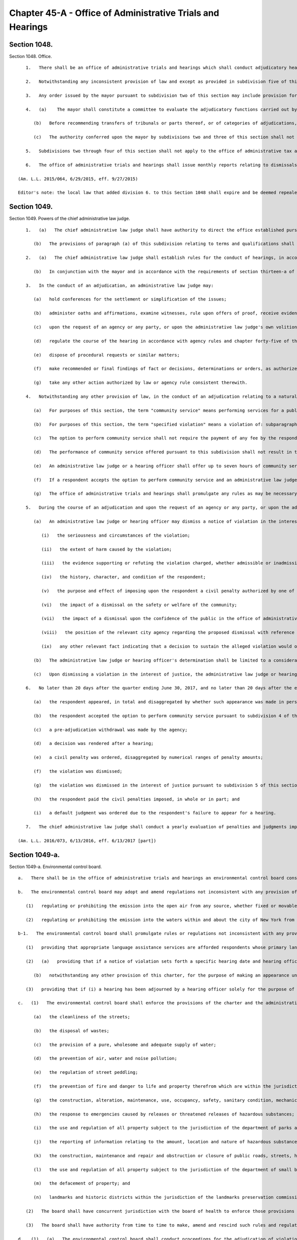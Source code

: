 Chapter 45-A - Office of Administrative Trials and Hearings
=================
Section 1048.
----------

Section 1048. Office. ::


	   1.   There shall be an office of administrative trials and hearings which shall conduct adjudicatory hearings for all agencies of the city unless otherwise provided for by executive order, rule, law or pursuant to collective bargaining agreements. The office shall be directed by the chief administrative law judge, who shall be an attorney admitted to practice for at least five years in the state of New York. The chief administrative law judge shall be appointed by the mayor.
	
	   2.   Notwithstanding any inconsistent provision of law and except as provided in subdivision five of this section, the mayor shall be authorized to designate by executive order the office of administrative trials and hearings as the tribunal for the impartial administration and conduct of adjudicatory hearings for violations of this charter, the administrative code of the city of New York, rules promulgated pursuant to this charter or such code and any other laws, rules, regulations or other policies enforced or implemented by the agencies of the city through the conduct of adjudications. Pursuant to any such order, the mayor may transfer entire tribunals or parts thereof, or categories of adjudications to such office, which may perform such responsibilities, including responsibilities delegated elsewhere by this charter or other law, as the mayor shall direct in such order. In furtherance of any such order, agencies shall be authorized to establish their tribunals, or parts thereof, within such office. No existing right or remedy of any character shall be lost, impaired or affected by reason of a transfer of a tribunal or part thereof or category of adjudications pursuant to this subdivision except as may be necessary to implement such transfer.
	
	   3.   Any order issued by the mayor pursuant to subdivision two of this section may include provision for matters pending at the time that any transfer pursuant to such subdivision shall take effect and may in appropriate instances deem agency rules in effect on the date of any transfer to be rules of the office of administrative trials and hearings. Any such order may in addition address circumstances in which agencies shall continue to make final findings of fact and/or decisions, determinations or orders.
	
	   4.   (a)    The mayor shall constitute a committee to evaluate the adjudicatory functions carried out by city agencies and to make recommendations with respect to the transfers authorized by subdivision two of this section. Such committee shall be chaired by the deputy mayor for legal affairs or another designee of the mayor. It shall have representatives from the office of administrative trials and hearings, the law department, the department of citywide administrative services and any other agency the mayor deems necessary to implement the transfers described in this section. The work of such committee shall be deemed complete upon submission to the mayor of a final report identifying the tribunals or parts thereof, or categories of adjudications, that have been consolidated or that should be considered for future consolidation, provided that the mayor may reconstitute the committee at any time to perform the functions described in this section.
	
	      (b)   Before recommending transfers of tribunals or parts thereof, or of categories of adjudications, the committee shall solicit comments from the public, including, to the extent practicable, any segments of the public particularly affected by such transfers. In furtherance of such solicitation, the committee or a person or agency designated by the committee shall hold a public hearing, on notice of at least twenty days published in the City Record. Such notice shall specify the transfers that are under consideration by the committee for recommendation to the mayor.
	
	      (c)   The authority conferred upon the mayor by subdivisions two and three of this section shall not be limited by or contingent upon the requirements of this subdivision.
	
	   5.   Subdivisions two through four of this section shall not apply to the office of administrative tax appeals, including the tax commission and the tax appeals tribunal, or the board of standards and appeals.
	
	   6.   The office of administrative trials and hearings shall issue monthly reports relating to dismissals of civil penalty violations in tribunals within the jurisdiction of such office in the previous month. Such reports shall catalogue dismissals for each agency and shall include the reason for each dismissal. Such reports shall be sent to the speaker of the council, the public advocate, the mayor, and to each agency included in the reports.
	
	(Am. L.L. 2015/064, 6/29/2015, eff. 9/27/2015)
	
	Editor's note: the local law that added division 6. to this Section 1048 shall expire and be deemed repealed on 12/31/2018; see L.L. 2015/064 § 3.




Section 1049.
----------

Section 1049. Powers of the chief administrative law judge. ::


	   1.   (a)   The chief administrative law judge shall have authority to direct the office established pursuant to section one thousand forty-eight with respect to its management and structure and to appoint a staff of administrative law judges. Each administrative law judge shall be an attorney admitted to practice in the state of New York for at least five years. Each administrative law judge shall be appointed for a term of five years removable only for cause after notice and opportunity for a hearing on a record.
	
	      (b)   The provisions of paragraph (a) of this subdivision relating to terms and qualifications shall not be mandatory with respect to any administrative law judge or hearing officer transferred from another agency pursuant to subdivision two of section one thousand forty-eight of this chapter or assigned to any particular tribunal or part thereof, or category of adjudications, transferred pursuant to such subdivision that may be specified by the chief administrative law judge. The chief administrative law judge may prescribe alternative qualifications and terms and conditions of employment for any administrative law judges or hearing officers who are not subject to paragraph (a) of this subdivision.
	
	   2.   (a)   The chief administrative law judge shall establish rules for the conduct of hearings, in accordance with the requirements of chapter forty-five of the charter.
	
	      (b)   In conjunction with the mayor and in accordance with the requirements of section thirteen-a of the charter, the chief administrative law judge shall promulgate and may from time to time amend rules establishing a code or codes of professional conduct governing the activities of all administrative law judges and hearing officers in city tribunals.
	
	   3.   In the conduct of an adjudication, an administrative law judge may:
	
	      (a)   hold conferences for the settlement or simplification of the issues;
	
	      (b)   administer oaths and affirmations, examine witnesses, rule upon offers of proof, receive evidence, and oversee and regulate discovery procedures;
	
	      (c)   upon the request of an agency or any party, or upon the administrative law judge's own volition, subpoena the attendance of witnesses and the production of books, records, or other information;
	
	      (d)   regulate the course of the hearing in accordance with agency rules and chapter forty-five of the charter, provided that if agency rules are silent as to a particular matter, the rules of the office of administrative trials and hearings shall apply;
	
	      (e)   dispose of procedural requests or similar matters;
	
	      (f)   make recommended or final findings of fact or decisions, determinations or orders, as authorized by law;
	
	      (g)   take any other action authorized by law or agency rule consistent therewith.
	
	   4.   Notwithstanding any other provision of law, in the conduct of an adjudication relating to a natural person accused of committing a specified violation, as defined in paragraph (b) of this subdivision, an administrative law judge or a hearing officer shall offer the respondent the option to perform community service in lieu of a monetary civil penalty.
	
	      (a)   For purposes of this section, the term "community service" means performing services for a public or not-for-profit corporation, association, institution, or agency in lieu of payment of a monetary civil penalty. Such services may include, but are not limited to, attendance at programs, either in person or web-based, designed to benefit, improve, or educate either the community or the respondent.
	
	      (b)   For purposes of this section, the term "specified violation" means a violation of: subparagraph (i) of paragraph 9 of subdivision a of section 533; section 10-125 of the administrative code; subdivision 1 of section 16-118 of the administrative code; subdivision 6 of section 16-118 of the administrative code, with respect to the act of public urination; section 18-146 of the administrative code, excluding paragraphs 2, 3, 21, 23, and 24 of subdivision c; or subdivision (a) of section 24-218 of the administrative code. Specified violations shall not include violations arising during the course of conducting any commercial activity or violations arising from any activity carried out for a commercial purpose, except that a violation of paragraph 15 of section 18-146 of the administrative code is a specified violation, regardless of whether such violation arose during the course of conducting a commercial activity or from an activity carried out for a commercial purpose.
	
	      (c)   The option to perform community service shall not require the payment of any fee by the respondent.
	
	      (d)   The performance of community service offered pursuant to this subdivision shall not result in the displacement of employed workers or in the impairment of existing contracts for services, nor shall the performance of any such services be required or permitted in any establishment involved in any labor strike or lockout.
	
	      (e)   An administrative law judge or a hearing officer shall offer up to seven hours of community service in lieu of payment of a civil penalty in an amount up to 300 dollars. Fractional and multiple hours of service shall be offered for civil penalties that are less than, and greater than, 300 dollars, respectively.
	
	      (f)   If a respondent accepts the option to perform community service and an administrative law judge or hearing officer finds that the respondent has failed to perform such services within the time prescribed, an administrative law judge or hearing officer shall issue an order reinstating the applicable civil penalty and, if otherwise authorized by law, such order shall constitute a judgment which may be entered and enforced without court proceedings in the same manner as the enforcement of money judgments entered in civil actions.
	
	      (g)   The office of administrative trials and hearings shall promulgate any rules as may be necessary for the purposes of carrying out the provisions of this subdivision, which shall include, but not be limited to, rules specifying the correspondence between the amount of service that shall be offered and the amount of civil penalties imposed.
	
	   5.   During the course of an adjudication and upon the request of an agency or any party, or upon the administrative law judge's or hearing officer's own initiative, an administrative law judge or hearing officer may dismiss a notice of violation for a specified violation, as defined by paragraph (b) of subdivision 4 of this section, when dismissal is appropriate in the interest of justice, within the meaning of this subdivision.
	
	      (a)   An administrative law judge or hearing officer may dismiss a notice of violation in the interest of justice when, even though there may be no basis for dismissal as a matter of law, such dismissal is appropriate as a matter of discretion due to the existence of one or more compelling factors, considerations, or circumstances clearly demonstrating that finding the respondent in violation of the provision at issue would constitute or result in injustice. In determining whether such compelling factor, consideration, or circumstance exists, the administrative law judge or hearing officer must, to the extent applicable, examine and consider, individually and collectively, the following:
	
	         (i)   the seriousness and circumstances of the violation;
	
	         (ii)   the extent of harm caused by the violation;
	
	         (iii)   the evidence supporting or refuting the violation charged, whether admissible or inadmissible at a hearing;
	
	         (iv)   the history, character, and condition of the respondent;
	
	         (v)   the purpose and effect of imposing upon the respondent a civil penalty authorized by one of the provisions listed in this section;
	
	         (vi)   the impact of a dismissal on the safety or welfare of the community;
	
	         (vii)   the impact of a dismissal upon the confidence of the public in the office of administrative trials and hearings and in the implementation of laws by the city of New York;
	
	         (viii)   the position of the relevant city agency regarding the proposed dismissal with reference to the specific circumstances of the respondent and the violation charged; and
	
	         (ix)   any other relevant fact indicating that a decision to sustain the alleged violation would or would not serve a useful purpose.
	
	      (b)   The administrative law judge or hearing officer's determination shall be limited to a consideration of the factors described in paragraph (a), and shall not include a consideration of the administrative law judge or hearing officer's judgment as to whether, as a matter of policy, certain conduct should be prohibited.
	
	      (c)   Upon dismissing a violation in the interest of justice, the administrative law judge or hearing officer must set forth the reasons therefor upon the record.
	
	   6.   No later than 20 days after the quarter ending June 30, 2017, and no later than 20 days after the end of each quarter thereafter, the chief administrative law judge shall submit to the council and the mayor, and post to the office of administrative trial and hearing's website a report regarding adjudications for specified violations, as defined by paragraph (b) of subdivision 4 of this section, during the prior quarter. Such report shall contain the number and percentage of such adjudications, in total and disaggregated by violation, in which:
	
	      (a)   the respondent appeared, in total and disaggregated by whether such appearance was made in person or by another method;
	
	      (b)   the respondent accepted the option to perform community service pursuant to subdivision 4 of this section, in total and disaggregated by whether such service was performed;
	
	      (c)   a pre-adjudication withdrawal was made by the agency;
	
	      (d)   a decision was rendered after a hearing;
	
	      (e)   a civil penalty was ordered, disaggregated by numerical ranges of penalty amounts;
	
	      (f)   the violation was dismissed;
	
	      (g)   the violation was dismissed in the interest of justice pursuant to subdivision 5 of this section;
	
	      (h)   the respondent paid the civil penalties imposed, in whole or in part; and
	
	      (i)   a default judgment was ordered due to the respondent's failure to appear for a hearing.
	
	   7.   The chief administrative law judge shall conduct a yearly evaluation of penalties and judgments imposed for specified violations, as defined by paragraph (b) of subdivision 4 of this section. Such evaluation shall examine the amount of penalties and judgments accrued by natural persons for such specified violations both in total and during the previous year. A summary of this evaluation shall be provided to the council and the mayor within 45 days of the end of each year. Such summary shall include, but not be limited to, the number of natural persons who have accrued civil penalties and judgments in amounts higher than 500 dollars, 750 dollars, 1000 dollars, and 2000 dollars, both in total and during the previous year, for specified violations. Such summary shall additionally include the chief administrative law judge’s recommendation as to whether, based upon the chief administrative law judge’s evaluation, a limit should be enacted by local law on the civil penalties and judgments that may be imposed for specified violations upon a natural person within a particular period of time. This recommendation shall take into account whether the amount of civil penalties or community service imposed for the specified violations on certain natural persons is disproportionate to the harm caused by such specified violations and shall additionally include the chief administrative law judge’s recommendations for which specified violations, if any, should be subject to a limit and the dollar amount of such limit, if any.
	
	(Am. L.L. 2016/073, 6/13/2016, eff. 6/13/2017 [part])




Section 1049-a.
----------

Section 1049-a. Environmental control board. ::


	   a.   There shall be in the office of administrative trials and hearings an environmental control board consisting of the commissioner of environmental protection, the commissioner of sanitation, the commissioner of buildings, the commissioner of health and mental hygiene, the police commissioner, the fire commissioner and the chief administrative law judge of the office of administrative trials and hearings, who shall be chair, all of whom shall serve on the board without compensation and all of whom shall have the power to exercise or delegate any of their functions, powers and duties as members of the board, and six persons to be appointed by the mayor, with the advice and consent of the city council, who are not otherwise employed by the city, one to be possessed of a broad general background and experience in the field of air pollution control, one with such background and experience in the field of water pollution control, one with such background and experience in the field of noise pollution control, one with such background and experience in the real estate field, one with such background and experience in the business community, and one member of the public, and who shall serve for four-year terms. Such members shall be compensated at a rate that may be specified by the chair and approved by the mayor. Within the board's appropriation, the chair may appoint an executive director, subject to the approval of the board, and such hearing officers, including non-salaried hearing officers, and other employees as the chair may from time to time find necessary for the proper performance of the board's duties. The board shall be convened by the chairperson or in his or her absence a deputy commissioner of the office of administrative trials and hearings or at the request of any three members thereof. Five members of the board, at least two of whom shall not be city officials, shall constitute a quorum.
	
	   b.   The environmental control board may adopt and amend regulations not inconsistent with any provision of law:
	
	      (1)   regulating or prohibiting the emission into the open air from any source, whether fixed or movable, and whether on land or waters of any harmful or objectionable substances including, but not limited to, smoke, soot, dust, fumes, flyash, gas vapors and odors, and the installation, construction or alteration of equipment giving forth such emissions into the open air insofar as such emissions are effected thereby; and
	
	      (2)   regulating or prohibiting the emission into the waters within and about the city of New York from any source whether fixed or movable and whether on land or water of any harmful or objectionable substances, contaminants and pollutants.
	
	   b-1.   The environmental control board shall promulgate rules or regulations not inconsistent with any provision of law:
	
	      (1)   providing that appropriate language assistance services are afforded respondents whose primary languages are not English to assist such respondents in communicating meaningfully with hearing officers;    
	
	      (2)   (a)   providing that if a notice of violation sets forth a specific hearing date and hearing office and the respondent timely appears on such date at such office pursuant to that notice of violation, then the hearing officer may exercise his or her discretion to adjourn the hearing only: (i) if a representative of the petitioning agency appears at the hearing; (ii) if, due to extraordinary circumstances, a representative of the petitioning agency is not present at the hearing; or (iii) if the respondent consents to the adjournment;
	
	         (b)   notwithstanding any other provision of this charter, for the purpose of making an appearance under this paragraph, any city agency that issues notices of violations returnable to the environmental control board may delegate authority to appear on its behalf to any representative authorized to appear on behalf of any other city agency that issues notices of violation returnable to the environmental control board; and
	
	      (3)   providing that if (i) a hearing has been adjourned by a hearing officer solely for the purpose of obtaining the presence and testimony of the officer of the petitioning agency who issued the subject notice of violation, (ii) the respondent timely appears on the adjourned hearing date, and (iii) such officer of such agency fails to timely appear on the adjourned hearing date, then the hearing shall not be further adjourned solely to obtain the presence and testimony of such officer of such agency, unless the respondent consents to the adjournment or the hearing officer determines that extraordinary circumstances warrant the adjournment.
	
	   c.   (1)   The environmental control board shall enforce the provisions of the charter and the administrative code, and any rules and regulations made thereunder, which relate to:
	
	         (a)   the cleanliness of the streets;
	
	         (b)   the disposal of wastes;
	
	         (c)   the provision of a pure, wholesome and adequate supply of water;
	
	         (d)   the prevention of air, water and noise pollution;
	
	         (e)   the regulation of street peddling;
	
	         (f)   the prevention of fire and danger to life and property therefrom which are within the jurisdiction of the fire department and which the fire commissioner shall designate by rule or regulation;
	
	         (g)   the construction, alteration, maintenance, use, occupancy, safety, sanitary condition, mechanical equipment and inspection of buildings or structures and the regulation, inspection and testing of wiring and appliances for electric light, heat and power in or on buildings or structures in the city which are within the jurisdiction of the department of buildings or the department of small business services and which the commissioner of buildings or the commissioner of small business services shall designate by rule or regulation;
	
	         (h)   the response to emergencies caused by releases or threatened releases of hazardous substances;
	
	         (i)   the use and regulation of all property subject to the jurisdiction of the department of parks and recreation;
	
	         (j)   the reporting of information relating to the amount, location and nature of hazardous substances, and the labeling of hazardous substances;
	
	         (k)   the construction, maintenance and repair and obstruction or closure of public roads, streets, highways, parkways, bridges and tunnels which are within the jurisdiction of the department of transportation and the department of information technology and telecommunications;
	
	         (l)   the use and regulation of all property subject to the jurisdiction of the department of small business services;
	
	         (m)   the defacement of property; and
	
	         (n)   landmarks and historic districts within the jurisdiction of the landmarks preservation commission.
	
	      (2)   The board shall have concurrent jurisdiction with the board of health to enforce those provisions of the health code and the rules and regulations relating thereto which the board of health shall designate.
	
	      (3)   The board shall have authority from time to time to make, amend and rescind such rules and regulations as may be necessary to carry out its duties under this subdivision.
	
	   d.   (1)   (a)   The environmental control board shall conduct proceedings for the adjudication of violations of the laws, rules and regulations enforced by it pursuant to the provisions of subdivision c of this section or of any other law providing for enforcement by the environmental control board in accordance with this paragraph (1) and with rules and regulations promulgated by the board, and shall have the power to render decisions and orders and to impose the civil penalties provided under law for such violations.
	
	         (b)   The form and wording of notices of violation shall be prescribed by the board. A notice of violation or copy thereof when filled in and served shall constitute notice of the violation charged, and, if sworn to or affirmed, shall be prima facie evidence of the facts contained therein. A notice of violation shall be deemed to include a civil summons or a summons for a civil violation.
	
	            (i)   Where a violation is alleged to have occurred in or on a building or lot, a notice of violation shall additionally include, to the extent practicable, the borough, block and lot number, building identification number or device identification number, as applicable, associated with any such building or lot. The board shall not dismiss such notice of violation on the ground that it fails to include such borough, block and lot number, building identification number or device identification number.
	
	            (ii)   An agency that issues a notice of violation that generically cites the "owner of" a business, organization or premises as the respondent shall make, within 30 days of issuing such a notice of violation, reasonable efforts to learn the respondent's name. If at any time such agency learns the respondent's name, such agency shall correct the notice of violation to reflect the respondent's name, mail the corrected notice of violation to the respondent and provide the corrected notice of violation to the board.
	
	            (iii)   Notwithstanding clause (ii) of this subparagraph, the board shall construe a notice of violation that generically cites the "owner of" a business, organization or premises as if such notice of violation included the name of the owner of such business, organization or premises and shall not dismiss such notice of violation on the ground that it fails to include the respondent's name. This subparagraph does not limit any right a respondent has to request a new hearing on the ground that the notice of violation was not properly served.
	
	            (iv)   A notice of violation shall include a written warning that states: "If the Environmental Control Board or the Office of Administrative Trials and Hearings orders you to pay a civil penalty, failure to pay that penalty in a timely manner could lead to the denial of an application for a license, permit or registration, or to the suspension, termination or revocation of a license, permit or registration issued to you by a city agency."
	
	         (c)   The notice of violation shall contain information advising the person charged of the manner and the time in which such person may either admit or deny the violation charged in the notice. Such notice of violation shall also contain a warning to advise the person charged that failure to plead in the manner and time stated in the notice may result in a default decision and order being entered against such person. The original or a copy of the notice of violation shall be filed and retained by the board and shall be deemed a record kept in the ordinary course of business.
	
	         (d)   (i)   Where a respondent has failed to plead within the time allowed by the rules of the board or has failed to appear on a designated hearing date or a subsequent date following an adjournment, such failure to plead or appear shall be deemed, for all purposes, to be an admission of liability and shall be grounds for rendering a default decision and order imposing a penalty in the maximum amount prescribed under law for the violation charged.
	
	            (ii)   Where a default decision is rendered on a notice of violation that generically cites the "owner of" a business, organization or premises as the respondent and such decision is referred to the department of finance for collection efforts, the commissioner of finance shall make, within 90 days of such referral, reasonable efforts to learn the respondent's name. If such commissioner learns the respondent's name, such commissioner shall mail a copy of the default decision to the respondent at such respondent's last known residence, business address or both.
	
	         (e)   Where a proceeding has been referred by the board to a hearing officer, upon the failure of any party to respond properly to a lawful discovery order or request made pursuant to rules of the board governing discovery, or upon any party's wrongful refusal to answer questions or produce documents, the hearing officer may take whatever action he or she deems appropriate including, but not limited to, preclusion of evidence or witnesses, or striking the pleadings or defenses of such party. It shall not be necessary for a party to have been subpoenaed to appear or produce documents at any properly ordered discovery proceeding for such sanctions to be applicable.
	
	         (f)   Where the rules of the board permit exceptions to be filed with the board from a recommended decision and order issued pursuant to this subdivision and such exceptions are filed pursuant to the rules of the board, if no final decision and order has been issued by the board to the parties after the expiration of one hundred eighty days from the filing of the exceptions, a respondent who filed such exceptions may seek, at any time after the expiration of the one hundred eighty days, judicial review pursuant to article seventy-eight of the New York civil practice law and rules, and if a respondent does so, the recommended decision and order issued pursuant to this subdivision shall be deemed the final decision and order of the board, provided that no respondent may rely upon this subparagraph to have a recommended decision and order deemed a final decision and order of the board unless: (i) at least forty-five days before the filing of any petition pursuant to article seventy-eight of the New York civil practice law and rules, such respondent shall have filed with the board written notice, pursuant to its rules, of the respondent's intention to file such petition; and (ii) such respondent has served such petition on the board pursuant to the New York civil practice law and rules. The board may issue a final decision and order at any time after the respondent has filed with the board written notice of his or her intention to file such petition, provided that the respondent has not filed such petition on a day prior to the board's issuance of its final decision.
	
	         (g)   Any final order of the board imposing a civil penalty, whether the adjudication was had by hearing or upon default or otherwise, shall constitute a judgment rendered by the board which may be entered in the civil court of the city of New York or any other place provided for the entry of civil judgments within the state, and may be enforced without court proceedings in the same manner as the enforcement of money judgments entered in civil actions; provided, however, that no such judgment shall be entered which exceeds the sum of twenty-five thousand dollars for each respondent.
	
	         (h)   Notwithstanding the foregoing provision, before a judgment based upon a default may be so entered the board must have notified the respondent by first class mail in such form as the board may direct: (i) of the default decision and order and the penalty imposed; (ii) that a judgment will be entered in the civil court of the city of New York or any other place provided for the entry of civil judgments within the state of New York; and (iii) that entry of such judgment may be avoided by requesting a stay of default for good cause shown and either requesting a hearing or entering a plea pursuant to the rules of the board within thirty days of the mailing of such notice.
	
	         (i)   A judgment entered pursuant to this paragraph shall remain in full force and effect for eight years.
	
	         (j)   The board shall develop and implement technology to enable electronic case management, including but not limited to: online adjudication and payments in appropriate cases; more efficient administration of case conferences, hearings and appeals; electronic case scheduling; and generation of data and other reports to enhance the efficiency and increase public accountability of board adjudication functions. Not later than December 1, 2008, the board shall report to the city council on its plans and progress in fulfilling the requirements of this subparagraph and shall include in its report a projected schedule for implementation.
	
	      (2)   (a)   The environmental control board shall not enter any final decision or order pursuant to the provisions of paragraph one of this subdivision unless the notice of violation shall have been served in the same manner as is prescribed for service of process by article three of the civil practice law and rules or article three of the business corporation law, except that:
	
	            (i)   service of a notice of violation of any provisions of the charter or administrative code the enforcement of which is the responsibility of the fire commissioner, the commissioner of buildings, the commissioner of environmental protection, the commissioner of transportation, the commissioner of small business services, the landmarks preservation commission or the commissioner of the department of information technology and telecommunications and over which the environmental control board has jurisdiction, may be made by delivering such notice to a person employed by the respondent on or in connection with the premises where the violation occurred, provided however, that the department of buildings and the fire department may not utilize the procedures set forth in this item to serve a notice of violation relating to commercial premises or residential premises with a legal occupancy of four or more dwelling units; and
	
	            (ii)   service of a notice of violation of any provision of the charter or administrative code, the enforcement of which is the responsibility of the commissioner of sanitation, the commissioner of buildings or the commissioner of the fire department and over which the environmental control board has jurisdiction, may be made by affixing such notice in a conspicuous place to the premises where the violation occurred; and
	
	            (iii)   service of a notice of violation of any provision of the administrative code relating to the prevention of noise pollution caused by an audible motor vehicle burglar alarm and over which the environmental control board has jurisdiction may be served upon the owner of a motor vehicle by affixing such notice to said vehicle in a conspicuous place; and
	
	            (iv)   service of a notice of violation of any of the provisions of section 10-119 or 10-120 of the administrative code of the city of New York and over which the environmental control board has jurisdiction, may be made by certified mail, return receipt requested, to the respondent's last known residence or business address, provided that delivery of such notice shall be restricted to the respondent. Service by certified mail shall be deemed complete upon mailing of the notice of violation unless the notice of violation is returned to the sender by the United States postal service for any reason other than refusal of delivery.
	
	         (b)   Such notice may only be affixed or delivered pursuant to items (i) and (ii) of subparagraph (a) of this paragraph where a reasonable attempt has been made to deliver such notice to a person in such premises upon whom service may be made as provided for by article three of the civil practice law and rules or article three of the business corporation law. When a copy of such notice has been affixed or delivered, pursuant to items (i) and (ii) of subparagraph (a) of this paragraph, a copy shall be mailed to the respondent at the address of such premises. In addition to the foregoing mailing, if the respondent is neither the owner nor the managing agent nor the occupying tenant of such premises, then a copy of the notice shall also be mailed to the respondent at such respondent's last known residence or business address, and, if the respondent is the owner or agent of the building with respect to which such notice was issued and the identity of and an address for such person is contained in any of the files specified in items (i), (ii) and (iii) of this subparagraph, a copy of the notice shall also be mailed:
	
	            (i)   to the person registered with the department of housing preservation and development as the owner or agent of the premises, at the address filed with such department in compliance with article two of subchapter four of chapter two of title twenty-seven of the administrative code; or
	
	            (ii)   to the person designated as owner or agent of the building or designated to receive real property tax or water bills for the building at the address for such person contained in one of the files compiled by the department of finance for the purpose of the assessment or collection of real property taxes and water charges or in the file compiled by the department of finance from real property transfer forms filed with the city register upon the sale or transfer of real property; or
	
	            (iii)   to the person described as owner or agent of the premises, at the address for such person contained in the files of the agency which issued such notice of violation compiled and maintained for the purpose of the enforcement of the provisions of the charter or administrative code or other law over which such agency has jurisdiction.
	
	         (c)   Proof of such service made pursuant to item (i) or (ii) of subparagraph (a) of this paragraph and subparagraph (b) of this paragraph shall be filed with the environmental control board within twenty days; service shall be complete ten days after such filing.
	
	      (3)   The environmental control board may apply to a court of competent jurisdiction for enforcement of any other decision or order issued by such board or of any subpoena issued by such board.
	
	




Section 1049-b.
----------

Section 1049-b. Effect of non-payment of civil penalties imposed by the environmental control board or a tribunal of the office of administrative trials and hearings. ::


	   a.   To the extent an agency issues licenses, permits or registrations, and such agency issues notices of violation returnable to the environmental control board or to a tribunal of the office of administrative trials and hearings, such agency may deny an application for any license, permit or registration, or an application for renewal of any license, permit or registration, and may suspend, terminate or revoke any license, permit or registration, based on the failure to timely pay civil penalties imposed by the environmental control board or a tribunal of the office of administrative trials and hearings by such applicant, licensee, permittee or registrant.
	
	   b.   Any agency that issues notices of violation returnable to the environmental control board or to a tribunal of the office of administrative trials and hearings shall promulgate rules to implement the authority granted by subdivision a of this section, except that any such agency that, as of the effective date of the local law that added this section, has adopted a rule or policy that substantially meets the requirements of this section shall not be required to promulgate such rules. Such rules shall include, but need not be limited to, factors to be considered in an agency's determination whether to deny, suspend, terminate or revoke, including:
	
	      1.   whether such applicant, licensee, permittee or registrant has other unpaid penalties, taxes or other debt owed to the city;
	
	      2.   the amount of the unpaid civil penalties imposed by the environmental control board or a tribunal of the office of administrative trials and hearings;
	
	      3.   where the violation underlying the unpaid penalties imposed by the environmental control board or a tribunal of the office of administrative trials and hearings was issued by such agency, whether such violation is one of a series of violations returnable to such board or tribunal and the nature of the underlying violation; and
	
	      4.   whether the unpaid civil penalties imposed by the environmental control board or a tribunal of the office of administrative trials and hearings were imposed pursuant to a finding of default that was subsequently vacated or whether the applicant, licensee, permittee or registrant has made a request to vacate such default and obtain a new hearing pursuant to the rules of such board or tribunal.
	
	   c.   An agency's decision whether to exercise the authority granted by this section shall consider the risk that a denial of an application for a license, permit or registration, or an application for renewal of any license, permit or registration or a suspension, termination or revocation of a license, permit or registration issued by such agency could create an incentive for applicants, licensees, permittees or registrants to engage in unlicensed, unpermitted or unregistered activity.
	
	   d.   Nothing in this section shall impair, diminish or otherwise affect any other authority granted to any agency by any general, special or local law or any rule promulgated pursuant thereto to deny an application for a license, permit or registration, or suspend, terminate or revoke a license, permit or registration.
	
	   e.   No later than September 1, 2017, and every year thereafter, an agency that exercises the authority granted by subdivision a of this section shall submit to the city council, and post on its website in a non-proprietary format that permits automated processing, a report based on data from the preceding fiscal year that includes:
	
	      1.   the total number of applications for licenses, permits or registrations received by such agency;
	
	      2.   the total number of applications for licenses, permits or registrations that were denied pursuant to subdivision a of this section;
	
	      3.   the total number of licenses, permits or registrations that were suspended, terminated or revoked pursuant to subdivision a of this section; and
	
	      4.   a list of the types of licenses, permits and registrations issued by such agency and the time period for which such licenses, permits and registrations are issued.
	
	




